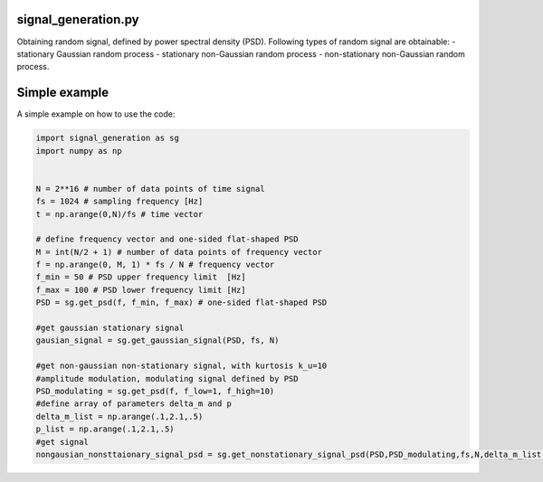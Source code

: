 signal_generation.py
---------------------------------------------

Obtaining random signal, defined by power spectral density (PSD). 
Following types of random signal are  obtainable:
- stationary Gaussian random process
- stationary non-Gaussian random process
- non-stationary non-Gaussian random process.



Simple example
---------------

A simple example on how to use the code:

.. code-block:: python

    import signal_generation as sg
    import numpy as np


    N = 2**16 # number of data points of time signal
    fs = 1024 # sampling frequency [Hz]
    t = np.arange(0,N)/fs # time vector

    # define frequency vector and one-sided flat-shaped PSD
    M = int(N/2 + 1) # number of data points of frequency vector
    f = np.arange(0, M, 1) * fs / N # frequency vector
    f_min = 50 # PSD upper frequency limit  [Hz]
    f_max = 100 # PSD lower frequency limit [Hz]
    PSD = sg.get_psd(f, f_min, f_max) # one-sided flat-shaped PSD

    #get gaussian stationary signal
    gausian_signal = sg.get_gaussian_signal(PSD, fs, N)

    #get non-gaussian non-stationary signal, with kurtosis k_u=10
    #amplitude modulation, modulating signal defined by PSD
    PSD_modulating = sg.get_psd(f, f_low=1, f_high=10) 
    #define array of parameters delta_m and p
    delta_m_list = np.arange(.1,2.1,.5) 
    p_list = np.arange(.1,2.1,.5)
    #get signal 
    nongausian_nonsttaionary_signal_psd = sg.get_nonstationary_signal_psd(PSD,PSD_modulating,fs,N,delta_m_list,p_list, k_u=10, variance=10)